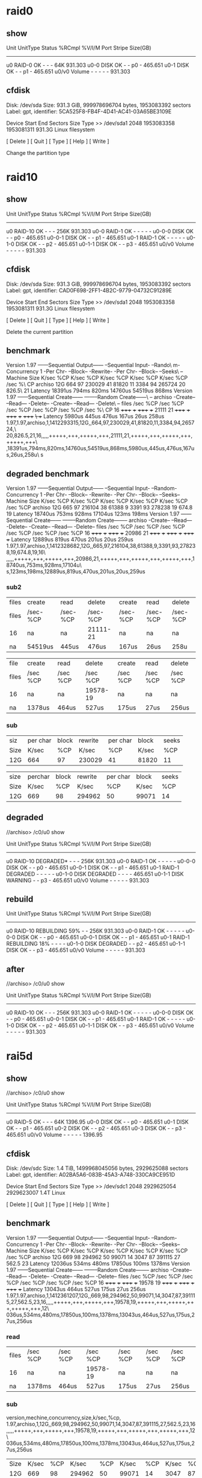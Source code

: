 * raid0
** show 
Unit     UnitType  Status         %RCmpl  %V/I/M  Port  Stripe  Size(GB)
------------------------------------------------------------------------
u0       RAID-0    OK             -       -       -     64K     931.303   
u0-0     DISK      OK             -       -       p0    -       465.651   
u0-1     DISK      OK             -       -       p1    -       465.651   
u0/v0    Volume    -              -       -       -     -       931.303   
** cfdisk
                      Disk: /dev/sda
            Size: 931.3 GiB, 999978696704 bytes, 1953083392 sectors
          Label: gpt, identifier: 5CA525F8-FB4F-4D41-AC41-03A65BE3109E

    Device           Start          End      Sectors     Size Type
>>  /dev/sda1         2048   1953083358   1953081311   931.3G Linux filesystem  



      [  Delete  ]  [   Quit   ]  [   Type   ]  [   Help   ]  [   Write  ]



                           Change the partition type

* raid10
** show 
Unit     UnitType  Status         %RCmpl  %V/I/M  Port  Stripe  Size(GB)
------------------------------------------------------------------------
u0       RAID-10   OK             -       -       -     256K    931.303   
u0-0     RAID-1    OK             -       -       -     -       -         
u0-0-0   DISK      OK             -       -       p0    -       465.651   
u0-0-1   DISK      OK             -       -       p1    -       465.651   
u0-1     RAID-1    OK             -       -       -     -       -         
u0-1-0   DISK      OK             -       -       p2    -       465.651   
u0-1-1   DISK      OK             -       -       p3    -       465.651   
u0/v0    Volume    -              -       -       -     -       931.303  
** cfdisk


                                 Disk: /dev/sda
            Size: 931.3 GiB, 999978696704 bytes, 1953083392 sectors
          Label: gpt, identifier: CAD0F698-2FF1-4B2C-9779-04732C91289E

    Device           Start          End      Sectors     Size Type
>>  /dev/sda1         2048   1953083358   1953081311   931.3G Linux filesystem  







      [  Delete  ]  [   Quit   ]  [   Type   ]  [   Help   ]  [   Write  ]



                          Delete the current partition
** benchmark
Version  1.97       ------Sequential Output------ --Sequential Input- --Rando\
m-                                                                            
Concurrency   1     -Per Chr- --Block-- -Rewrite- -Per Chr- --Block-- --Seeks\
--                                                                            
Machine        Size K/sec %CP K/sec %CP K/sec %CP K/sec %CP K/sec %CP  /sec %\
CP                                                                            
archiso         12G   664  97 230029  41 81820  11  3384  94 265724  20 826.5\
  21                                                                          
Latency             18391us     794ms     820ms   14760us   54519us     868ms
Version  1.97       ------Sequential Create------ --------Random Create------\
--                                                                            
archiso             -Create-- --Read--- -Delete-- -Create-- --Read--- -Delete\
--                                                                            
              files  /sec %CP  /sec %CP  /sec %CP  /sec %CP  /sec %CP  /sec %\
CP                                                                            
                 16 +++++ +++ +++++ +++ 21111  21 +++++ +++ +++++ +++ +++++ +\
++                                                                            
Latency              5980us     445us     476us     167us      26us     258us
1.97,1.97,archiso,1,1412293315,12G,,664,97,230029,41,81820,11,3384,94,265724,\
20,826.5,21,16,,,,,+++++,+++,+++++,+++,21111,21,+++++,+++,+++++,+++,+++++,+++\
,18391us,794ms,820ms,14760us,54519us,868ms,5980us,445us,476us,167us,26us,258u\
s
** degraded benchmark
Version  1.97       ------Sequential Output------ --Sequential Input- --Random-
Concurrency   1     -Per Chr- --Block-- -Rewrite- -Per Chr- --Block-- --Seeks--
Machine        Size K/sec %CP K/sec %CP K/sec %CP K/sec %CP K/sec %CP  /sec %CP
archiso         12G   665  97 216104  38 61388   9  3391  93 278238  19 674.8  19
Latency             18740us     753ms     928ms   17104us     123ms     198ms
Version  1.97       ------Sequential Create------ --------Random Create--------
archiso             -Create-- --Read--- -Delete-- -Create-- --Read--- -Delete--
              files  /sec %CP  /sec %CP  /sec %CP  /sec %CP  /sec %CP  /sec %CP
                 16 +++++ +++ +++++ +++ 20986  21 +++++ +++ +++++ +++ +++++ +++
Latency             12889us     819us     470us     201us      20us     259us
1.97,1.97,archiso,1,1412328682,12G,,665,97,216104,38,61388,9,3391,93,278238,19,674.8,19,16\
,,,,,+++++,+++,+++++,+++,20986,21,+++++,+++,+++++,+++,+++++,+++,18740us,753ms,928ms,17104u\
s,123ms,198ms,12889us,819us,470us,201us,20us,259us

*** sub2
# raid 10
| files | create   | read     | delete   | create   | read     | delete   |
| files | /sec-%CP | /sec-%CP | /sec-%CP | /sec-%CP | /sec-%CP | /sec-%CP |
| 16    | na       | na       | 21111-21 | na       | na       | na       |
| na    | 54519us  | 445us    | 476us    | 167us    | 26us     | 258u     |


# raid 5 

| file  | create   | read     | delete   | create   | read     | delete   |
| files | /sec %CP | /sec %CP | /sec %CP | /sec %CP | /sec %CP | /sec %CP |
| 16    | na       | na       | 19578-19 | na       | na       | na       |
| na    | 1378us   | 464us    | 527us    | 175us    | 27us     | 256us    |

*** sub

| siz  | per char       |        block |     rewrite |   per char  |       block  |      seeks  |
| Size | K/sec    | %CP |  K/sec | %CP | K/sec | %CP | K/sec | %CP |  K/sec | %CP |  /sec | %CP |
| 12G  | 664      |  97 | 230029 |  41 | 81820 |  11 |  3384 |  94 | 265724 |  20 | 826.5 |  21 |


| size | perchar       |        block |     rewrite |    per char |        block |   seeks     |
| Size | K/sec   | %CP |  K/sec | %CP | K/sec | %CP | K/sec | %CP |  K/sec | %CP |  /sec | %CP |
| 12G  | 669     |  98 | 294962 |  50 | 99071 |  14 |  3047 |  87 | 391115 |  27 | 562.5 |  23 |


** degraded

//archiso> /c0/u0 show

Unit     UnitType  Status         %RCmpl  %V/I/M  Port  Stripe  Size(GB)
------------------------------------------------------------------------
u0       RAID-10   DEGRADED*      -       -       -     256K    931.303   
u0-0     RAID-1    OK             -       -       -     -       -         
u0-0-0   DISK      OK             -       -       p0    -       465.651   
u0-0-1   DISK      OK             -       -       p1    -       465.651   
u0-1     RAID-1    DEGRADED       -       -       -     -       -         
u0-1-0   DISK      DEGRADED       -       -       -     -       465.651   
u0-1-1   DISK      WARNING        -       -       p3    -       465.651   
u0/v0    Volume    -              -       -       -     -       931.303  

** rebuild

Unit     UnitType  Status         %RCmpl  %V/I/M  Port  Stripe  Size(GB)
------------------------------------------------------------------------
u0       RAID-10   REBUILDING     59%     -       -     256K    931.303
u0-0     RAID-1    OK             -       -       -     -       -
u0-0-0   DISK      OK             -       -       p0    -       465.651
u0-0-1   DISK      OK             -       -       p1    -       465.651
u0-1     RAID-1    REBUILDING     18%     -       -     -       -
u0-1-0   DISK      DEGRADED       -       -       p2    -       465.651
u0-1-1   DISK      OK             -       -       p3    -       465.651
u0/v0    Volume    -              -       -       -     -       931.303


** after

//archiso> /c0/u0 show

Unit     UnitType  Status         %RCmpl  %V/I/M  Port  Stripe  Size(GB)
------------------------------------------------------------------------
u0       RAID-10   OK             -       -       -     256K    931.303   
u0-0     RAID-1    OK             -       -       -     -       -         
u0-0-0   DISK      OK             -       -       p0    -       465.651   
u0-0-1   DISK      OK             -       -       p1    -       465.651   
u0-1     RAID-1    OK             -       -       -     -       -         
u0-1-0   DISK      OK             -       -       p2    -       465.651   
u0-1-1   DISK      OK             -       -       p3    -       465.651   
u0/v0    Volume    -              -       -       -     -       931.303  

* rai5d

** show
//archiso> /c0/u0 show


Unit     UnitType  Status         %RCmpl  %V/I/M  Port  Stripe  Size(GB)
------------------------------------------------------------------------
u0       RAID-5    OK             -       -       -     64K     1396.95   
u0-0     DISK      OK             -       -       p0    -       465.651   
u0-1     DISK      OK             -       -       p1    -       465.651   
u0-2     DISK      OK             -       -       p2    -       465.651   
u0-3     DISK      OK             -       -       p3    -       465.651   
u0/v0    Volume    -              -       -       -     -       1396.95   


** cfdisk

                                              Disk: /dev/sdc
                                                    Size: 1.4 TiB, 1499968045056 bytes, 2929625088 sectors
                                                 Label: gpt, identifier: A02BA5A6-083B-45A3-A748-330CA9CE951D

    Device                                     Start                        End                   Sectors                 Size Type
>>  /dev/sdc1                                   2048                 2929625054                2929623007                 1.4T Linux





                                             [  Delete  ]  [   Quit   ]  [   Type   ]  [   Help   ]  [   Write  ]


** benchmark 

Version  1.97       ------Sequential Output------ --Sequential Input- --Random-
Concurrency   1     -Per Chr- --Block-- -Rewrite- -Per Chr- --Block-- --Seeks--
Machine        Size K/sec %CP K/sec %CP K/sec %CP K/sec %CP K/sec %CP  /sec %CP
archiso         12G   669  98 294962  50 99071  14  3047  87 391115  27 562.5  23
Latency             12036us     534ms     480ms   17850us     100ms    1378ms
Version  1.97       ------Sequential Create------ --------Random Create--------
archiso             -Create-- --Read--- -Delete-- -Create-- --Read--- -Delete--
              files  /sec %CP  /sec %CP  /sec %CP  /sec %CP  /sec %CP  /sec %CP
                 16 +++++ +++ +++++ +++ 19578  19 +++++ +++ +++++ +++ +++++ +++
Latency             13043us     464us     527us     175us      27us     256us
1.97,1.97,archiso,1,1412361207,12G,,669,98,294962,50,99071,14,3047,87,391115,27,562.5,23,16,,,,,+++++,+++,+++++,+++,19578,19,+++++,+++,+++++,+++,+++++,+++,12\
036us,534ms,480ms,17850us,100ms,1378ms,13043us,464us,527us,175us,27us,256us

*** read

| files | /sec %CP | /sec %CP | /sec %CP | /sec %CP | /sec %CP | /sec %CP |
| 16    | na       | na       | 19578-19 | na       | na       | na       |
| na    | 1378ms   | 464us    | 527us    | 175us    | 27us     | 256us    |

*** sub

version,mechine,concurrency,size,k/sec,%cp,
1.97,archiso,1,12G,,669,98,294962,50,99071,14,3047,87,391115,27,562.5,23,16,,,,,+++++,+++,+++++,+++,19578,19,+++++,+++,+++++,+++,+++++,+++,12\
036us,534ms,480ms,17850us,100ms,1378ms,13043us,464us,527us,175us,27us,256us


| Size | K/sec | %CP |  K/sec | %CP | K/sec | %CP | K/sec | %CP |  K/sec | %CP |  /sec | %CP |
| 12G  |   669 |  98 | 294962 |  50 | 99071 |  14 |  3047 |  87 | 391115 |  27 | 562.5 |  23 |

*** sub3

  1.97       ------Sequential Output------ --Sequential Input- --Random-
     -PerChr- --Block-- -Rewrite- -PerChr- --Block-- --Seeks--
        Size K/sec %CP K/sec %CP K/sec %CP K/sec %CP K/sec %CP  /sec %CP
         12G   669  98 294962  50 99071  14  3047  87 391115  27 562.5  23
             12036us     534ms     480ms   17850us     100ms    1378ms


       size -PerChr- --Block-- -Rewrite- -PerChr- --Block-- --Seeks--

         12G   669  98 294962  50 99071  14  3047  87 391115  27 562.5  23
             12036us     534ms     480ms   17850us     100ms    1378ms

| Size | K/sec | %CP |  K/sec | %CP | K/sec | %CP | K/sec | %CP |  K/sec | %CP |  /sec | %CP |
| 12G  |   669 |  98 | 294962 |  50 | 99071 |  14 |  3047 |  87 | 391115 |  27 | 562.5 |  23 |


             -Create-- --Read--- -Delete-- -Create-- --Read--- -Delete--
              files  /sec %CP  /sec %CP  /sec %CP  /sec %CP  /sec %CP  /sec %CP
                 16 +++++ +++ +++++ +++ 19578  19 +++++ +++ +++++ +++ +++++ +++
             13043us     464us     527us     175us      27us     256us

| -Create-- | --Read--- | -Delete-- | -Create-- | --Read--- | -Delete-- |     |       |     |       |     |       |     |
| files     | /sec      | %CP       | /sec      | %CP       | /sec      | %CP | /sec  | %CP | /sec  | %CP | /sec  | %CP |
| 16        | +++++     | +++       | +++++     | +++       | 19578     |  19 | +++++ | +++ | +++++ | +++ | +++++ | +++ |
| 13043us   | 464us     | 527us     | 175us     | 27us      | 256us     |     |       |     |       |     |       |     |

------Sequential Create------ --------Random Create--------
** degraded
Unit     UnitType  Status         %RCmpl  %V/I/M  Port  Stripe  Size(GB)
------------------------------------------------------------------------
u0       RAID-5    DEGRADED       -       -       -     64K     1396.95   
u0-0     DISK      OK             -       -       p0    -       465.651   
u0-1     DISK      DEGRADED       -       -       -     -       465.651   
u0-2     DISK      OK             -       -       p2    -       465.651   
u0-3     DISK      OK             -       -       p3    -       465.651   
u0/v0    Volume    -              -       -       -     -       1396.95  


** degraded benchmark
ersion  1.97       ------Sequential Output------ --Sequential Input- --Random-
Concurrency   1     -Per Chr- --Block-- -Rewrite- -Per Chr- --Block-- --Seeks--
Machine        Size K/sec %CP K/sec %CP K/sec %CP K/sec %CP K/sec %CP  /sec %CP
archiso         12G   648  95 309647  53 118654  16  3172  89 380201  25 550.6  15
Latency             17605us     569ms     603ms   18597us   91066us    1200ms
Version  1.97       ------Sequential Create------ --------Random Create--------
archiso             -Create-- --Read--- -Delete-- -Create-- --Read--- -Delete--
              files  /sec %CP  /sec %CP  /sec %CP  /sec %CP  /sec %CP  /sec %CP
                 16 +++++ +++ +++++ +++ 17691  17 +++++ +++ +++++ +++ +++++ +++
Latency             18444us     455us     466us     204us      30us     257us
|   1.97 |  1.97 | archiso |       1 | 1412339389 | 12G    |         |   648 |    95 | 309647 |   53 | 118654 | 16 | 3172 | 89 | 380201 | 25 | 550.6 | 15 | 16 |   |   |   |   | +++++ | +++ | +++++ | +++ | 17691 | 17 | +++++ | +++ | +++++ | +++ | +++++ | +++ | 1\ |
| 7605us | 569ms | 603ms   | 18597us |    91066us | 1200ms | 18444us | 455us | 466us |  204us | 30us |  257us |    |      |    |        |    |       |    |    |   |   |   |   |       |     |       |     |       |    |       |     |       |     |       |     |    |
* Best read speed
the raid 10 was better but not by hardly any it should have close to double the speed
when it comes to read compaired to raid 5. I am not sure why there is not as much 
difference it could have to do with raid 5 having 64k strip and raid 10 having 256k strip.

Raid 5 was faster then raid 10 which is the way it should. 

I think raid 5 seems to be the best for all around gerneral use. I would use raid 10 if I was 
more concerned with keeping my data safe. I would never use raid 0 just cause its to risky.
I would use raid 5 for most anything else if I need raid at all.

I did not do much different although I used screen instead of running with -q which I assume
stands for quiet. I prefer using screen that way I can reattache and view what is going on and
its easier to stop the program if needed. I did use arch linux which I am sure did not make any
difference.

I learned how to acutally do raid and it was not as hard as I thought it would be. The tw_cli
works pretty good with it. I also learned about fake raid which is supposedly the worse then
software raid and hardware raid. 

